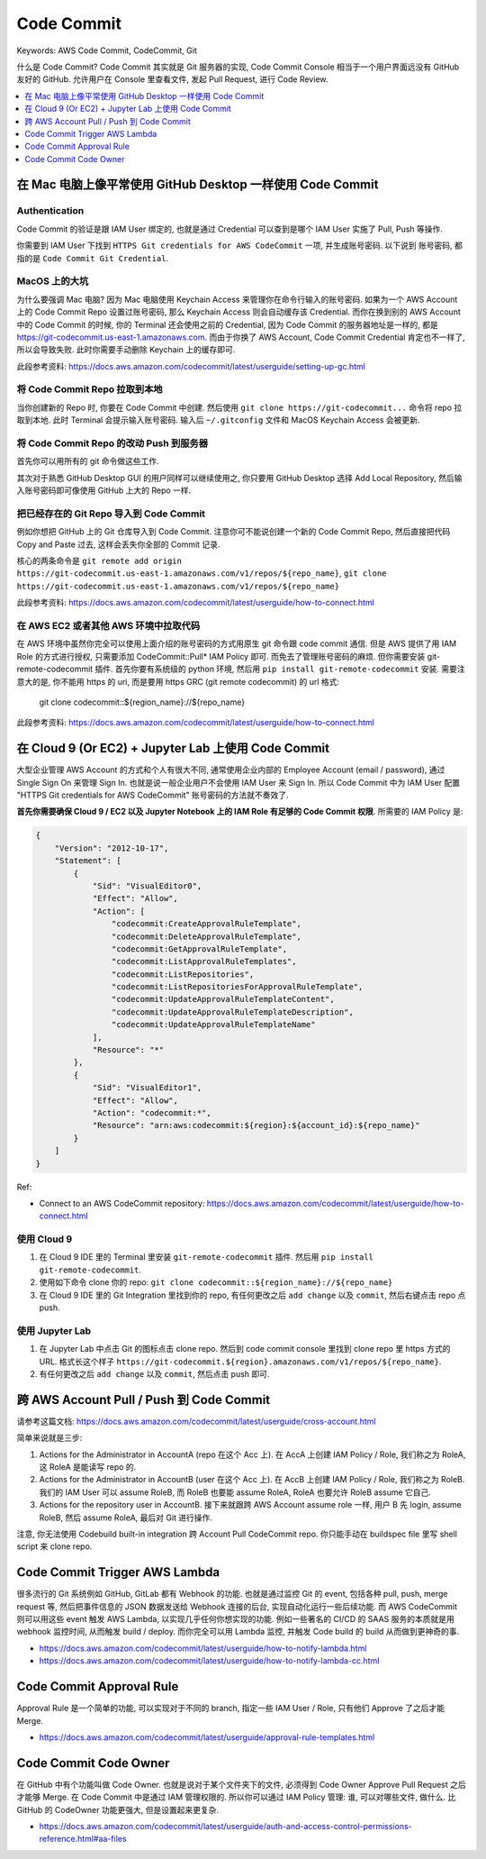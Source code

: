 .. _aws-code-commit:

Code Commit
==============================================================================
Keywords: AWS Code Commit, CodeCommit, Git

什么是 Code Commit? Code Commit 其实就是 Git 服务器的实现, Code Commit Console 相当于一个用户界面远没有 GitHub 友好的 GitHub. 允许用户在 Console 里查看文件, 发起 Pull Request, 进行 Code Review.

.. contents::
    :class: this-will-duplicate-information-and-it-is-still-useful-here
    :depth: 1
    :local:


在 Mac 电脑上像平常使用 GitHub Desktop 一样使用 Code Commit
------------------------------------------------------------------------------


Authentication
~~~~~~~~~~~~~~~~~~~~~~~~~~~~~~~~~~~~~~~~~~~~~~~~~~~~~~~~~~~~~~~~~~~~~~~~~~~~~~
Code Commit 的验证是跟 IAM User 绑定的, 也就是通过 Credential 可以查到是哪个 IAM User 实施了 Pull, Push 等操作.

你需要到 IAM User 下找到 ``HTTPS Git credentials for AWS CodeCommit`` 一项, 并生成账号密码. 以下说到 ``账号密码``, 都指的是 ``Code Commit Git Credential``.


MacOS 上的大坑
~~~~~~~~~~~~~~~~~~~~~~~~~~~~~~~~~~~~~~~~~~~~~~~~~~~~~~~~~~~~~~~~~~~~~~~~~~~~~~
为什么要强调 Mac 电脑? 因为 Mac 电脑使用 Keychain Access 来管理你在命令行输入的账号密码. 如果为一个 AWS Account 上的 Code Commit Repo 设置过账号密码, 那么 Keychain Access 则会自动缓存该 Credential. 而你在换到别的 AWS Account 中的 Code Commit 的时候, 你的 Terminal 还会使用之前的 Credential, 因为 Code Commit 的服务器地址是一样的, 都是 https://git-codecommit.us-east-1.amazonaws.com. 而由于你换了 AWS Account, Code Commit Credential 肯定也不一样了, 所以会导致失败. 此时你需要手动删除 Keychain 上的缓存即可.

此段参考资料: https://docs.aws.amazon.com/codecommit/latest/userguide/setting-up-gc.html


将 Code Commit Repo 拉取到本地
~~~~~~~~~~~~~~~~~~~~~~~~~~~~~~~~~~~~~~~~~~~~~~~~~~~~~~~~~~~~~~~~~~~~~~~~~~~~~~

当你创建新的 Repo 时, 你要在 Code Commit 中创建. 然后使用 ``git clone https://git-codecommit...`` 命令将 repo 拉取到本地. 此时 Terminal 会提示输入账号密码. 输入后 ``~/.gitconfig`` 文件和 MacOS Keychain Access 会被更新.


将 Code Commit Repo 的改动 Push 到服务器
~~~~~~~~~~~~~~~~~~~~~~~~~~~~~~~~~~~~~~~~~~~~~~~~~~~~~~~~~~~~~~~~~~~~~~~~~~~~~~
首先你可以用所有的 git 命令做这些工作.

其次对于熟悉 GitHub Desktop GUI 的用户同样可以继续使用之, 你只要用 GitHub Desktop 选择 Add Local Repository, 然后输入账号密码即可像使用 GitHub 上大的 Repo 一样.


把已经存在的 Git Repo 导入到 Code Commit
~~~~~~~~~~~~~~~~~~~~~~~~~~~~~~~~~~~~~~~~~~~~~~~~~~~~~~~~~~~~~~~~~~~~~~~~~~~~~~
例如你想把 GitHub 上的 Git 仓库导入到 Code Commit. 注意你可不能说创建一个新的 Code Commit Repo, 然后直接把代码 Copy and Paste 过去, 这样会丢失你全部的 Commit 记录.

核心的两条命令是 ``git remote add origin https://git-codecommit.us-east-1.amazonaws.com/v1/repos/${repo_name}``, ``git clone https://git-codecommit.us-east-1.amazonaws.com/v1/repos/${repo_name}``

此段参考资料: https://docs.aws.amazon.com/codecommit/latest/userguide/how-to-connect.html


在 AWS EC2 或者其他 AWS 环境中拉取代码
~~~~~~~~~~~~~~~~~~~~~~~~~~~~~~~~~~~~~~~~~~~~~~~~~~~~~~~~~~~~~~~~~~~~~~~~~~~~~~
在 AWS 环境中虽然你完全可以使用上面介绍的账号密码的方式用原生 git 命令跟 code commit 通信. 但是 AWS 提供了用 IAM Role 的方式进行授权, 只需要添加 CodeCommit::Pull* IAM Policy 即可. 而免去了管理账号密码的麻烦. 但你需要安装 git-remote-codecommit 插件. 首先你要有系统级的 python 环境, 然后用 ``pip install git-remote-codecommit`` 安装. 需要注意大的是, 你不能用 https 的 uri, 而是要用 https GRC (git remote codecommit) 的 url 格式:

    git clone codecommit::${region_name}://${repo_name}

此段参考资料: https://docs.aws.amazon.com/codecommit/latest/userguide/how-to-connect.html


在 Cloud 9 (Or EC2) + Jupyter Lab 上使用 Code Commit
------------------------------------------------------------------------------
大型企业管理 AWS Account 的方式和个人有很大不同, 通常使用企业内部的 Employee Account (email / password), 通过 Single Sign On 来管理 Sign In. 也就是说一般企业用户不会使用 IAM User 来 Sign In. 所以 Code Commit 中为 IAM User 配置 "HTTPS Git credentials for AWS CodeCommit" 账号密码的方法就不奏效了.

**首先你需要确保 Cloud 9 / EC2 以及 Jupyter Notebook 上的 IAM Role 有足够的 Code Commit 权限**. 所需要的 IAM Policy 是:

.. code-block:: python

    {
        "Version": "2012-10-17",
        "Statement": [
            {
                "Sid": "VisualEditor0",
                "Effect": "Allow",
                "Action": [
                    "codecommit:CreateApprovalRuleTemplate",
                    "codecommit:DeleteApprovalRuleTemplate",
                    "codecommit:GetApprovalRuleTemplate",
                    "codecommit:ListApprovalRuleTemplates",
                    "codecommit:ListRepositories",
                    "codecommit:ListRepositoriesForApprovalRuleTemplate",
                    "codecommit:UpdateApprovalRuleTemplateContent",
                    "codecommit:UpdateApprovalRuleTemplateDescription",
                    "codecommit:UpdateApprovalRuleTemplateName"
                ],
                "Resource": "*"
            },
            {
                "Sid": "VisualEditor1",
                "Effect": "Allow",
                "Action": "codecommit:*",
                "Resource": "arn:aws:codecommit:${region}:${account_id}:${repo_name}"
            }
        ]
    }

Ref:

- Connect to an AWS CodeCommit repository: https://docs.aws.amazon.com/codecommit/latest/userguide/how-to-connect.html


使用 Cloud 9
~~~~~~~~~~~~~~~~~~~~~~~~~~~~~~~~~~~~~~~~~~~~~~~~~~~~~~~~~~~~~~~~~~~~~~~~~~~~~~
1. 在 Cloud 9 IDE 里的 Terminal 里安装 ``git-remote-codecommit`` 插件. 然后用 ``pip install git-remote-codecommit``.
2. 使用如下命令 clone 你的 repo: ``git clone codecommit::${region_name}://${repo_name}``
3. 在 Cloud 9 IDE 里的 Git Integration 里找到你的 repo, 有任何更改之后 ``add change`` 以及 ``commit``, 然后右键点击 repo 点 push.


使用 Jupyter Lab
~~~~~~~~~~~~~~~~~~~~~~~~~~~~~~~~~~~~~~~~~~~~~~~~~~~~~~~~~~~~~~~~~~~~~~~~~~~~~~
1. 在 Jupyter Lab 中点击 Git 的图标点击 clone repo. 然后到 code commit console 里找到 clone repo 里 https 方式的 URL. 格式长这个样子 ``https://git-codecommit.${region}.amazonaws.com/v1/repos/${repo_name}``.
2. 有任何更改之后 ``add change`` 以及 ``commit``, 然后点击 push 即可.


跨 AWS Account Pull / Push 到 Code Commit
------------------------------------------------------------------------------
请参考这篇文档: https://docs.aws.amazon.com/codecommit/latest/userguide/cross-account.html

简单来说就是三步:

1. Actions for the Administrator in AccountA (repo 在这个 Acc 上). 在 AccA 上创建 IAM Policy / Role, 我们称之为 RoleA, 这 RoleA 是能读写 repo 的.
2. Actions for the Administrator in AccountB (user 在这个 Acc 上). 在 AccB 上创建 IAM Policy / Role, 我们称之为 RoleB. 我们的 IAM User 可以 assume RoleB, 而 RoleB 也要能 assume RoleA, RoleA 也要允许 RoleB assume 它自己.
3. Actions for the repository user in AccountB. 接下来就跟跨 AWS Account assume role 一样, 用户 B 先 login, assume RoleB, 然后 assume RoleA, 最后对 Git 进行操作.

注意, 你无法使用 Codebuild built-in integration 跨 Account Pull CodeCommit repo. 你只能手动在 buildspec file 里写 shell script 来 clone repo.


Code Commit Trigger AWS Lambda
------------------------------------------------------------------------------
很多流行的 Git 系统例如 GitHub, GitLab 都有 Webhook 的功能. 也就是通过监控 Git 的 event, 包括各种 pull, push, merge request 等, 然后把事件信息的 JSON 数据发送给 Webhook 连接的后台, 实现自动化运行一些后续功能. 而 AWS CodeCommit 则可以用这些 event 触发 AWS Lambda, 以实现几乎任何你想实现的功能. 例如一些著名的 CI/CD 的 SAAS 服务的本质就是用 webhook 监控时间, 从而触发 build / deploy. 而你完全可以用 Lambda 监控, 并触发 Code build 的 build 从而做到更神奇的事.

- https://docs.aws.amazon.com/codecommit/latest/userguide/how-to-notify-lambda.html
- https://docs.aws.amazon.com/codecommit/latest/userguide/how-to-notify-lambda-cc.html


Code Commit Approval Rule
------------------------------------------------------------------------------
Approval Rule 是一个简单的功能, 可以实现对于不同的 branch, 指定一些 IAM User / Role, 只有他们 Approve 了之后才能 Merge.

- https://docs.aws.amazon.com/codecommit/latest/userguide/approval-rule-templates.html


Code Commit Code Owner
------------------------------------------------------------------------------
在 GitHub 中有个功能叫做 Code Owner. 也就是说对于某个文件夹下的文件, 必须得到 Code Owner Approve Pull Request 之后才能够 Merge. 在 Code Commit 中是通过 IAM 管理权限的. 所以你可以通过 IAM Policy 管理: 谁, 可以对哪些文件, 做什么. 比 GitHub 的 CodeOwner 功能更强大, 但是设置起来更复杂.

- https://docs.aws.amazon.com/codecommit/latest/userguide/auth-and-access-control-permissions-reference.html#aa-files
